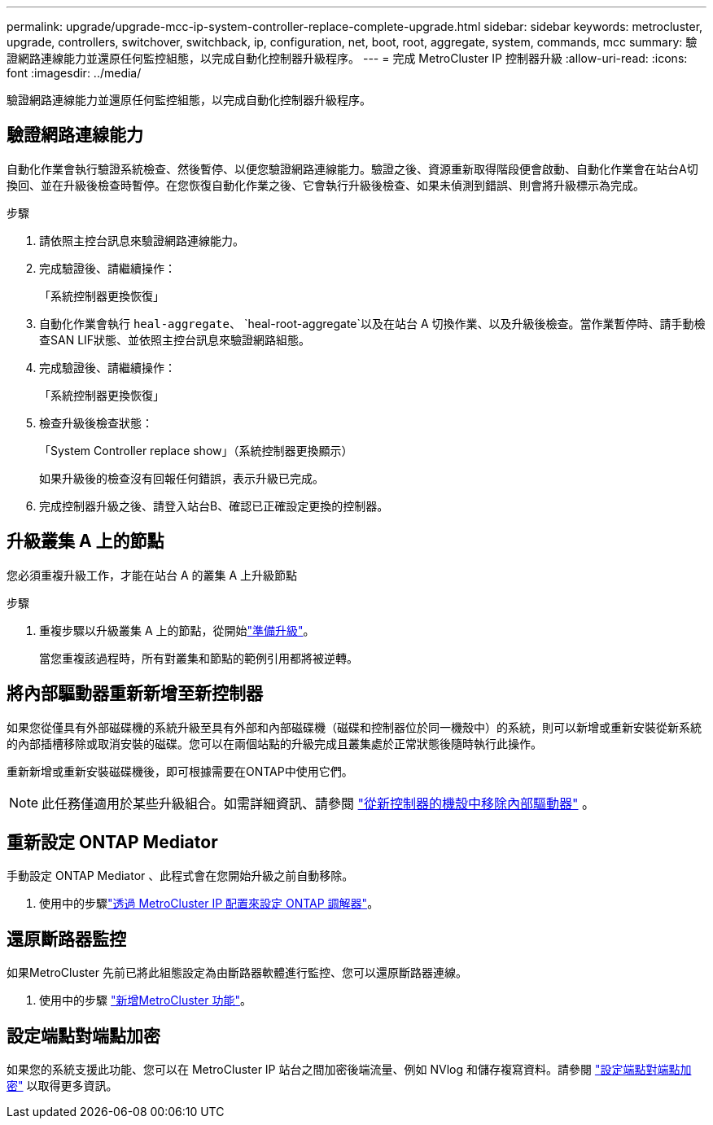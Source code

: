 ---
permalink: upgrade/upgrade-mcc-ip-system-controller-replace-complete-upgrade.html 
sidebar: sidebar 
keywords: metrocluster, upgrade, controllers, switchover, switchback, ip, configuration, net, boot, root, aggregate, system, commands, mcc 
summary: 驗證網路連線能力並還原任何監控組態，以完成自動化控制器升級程序。 
---
= 完成 MetroCluster IP 控制器升級
:allow-uri-read: 
:icons: font
:imagesdir: ../media/


[role="lead"]
驗證網路連線能力並還原任何監控組態，以完成自動化控制器升級程序。



== 驗證網路連線能力

自動化作業會執行驗證系統檢查、然後暫停、以便您驗證網路連線能力。驗證之後、資源重新取得階段便會啟動、自動化作業會在站台A切換回、並在升級後檢查時暫停。在您恢復自動化作業之後、它會執行升級後檢查、如果未偵測到錯誤、則會將升級標示為完成。

.步驟
. 請依照主控台訊息來驗證網路連線能力。
. 完成驗證後、請繼續操作：
+
「系統控制器更換恢復」

. 自動化作業會執行 `heal-aggregate`、 `heal-root-aggregate`以及在站台 A 切換作業、以及升級後檢查。當作業暫停時、請手動檢查SAN LIF狀態、並依照主控台訊息來驗證網路組態。
. 完成驗證後、請繼續操作：
+
「系統控制器更換恢復」

. 檢查升級後檢查狀態：
+
「System Controller replace show」（系統控制器更換顯示）

+
如果升級後的檢查沒有回報任何錯誤，表示升級已完成。

. 完成控制器升級之後、請登入站台B、確認已正確設定更換的控制器。




== 升級叢集 A 上的節點

您必須重複升級工作，才能在站台 A 的叢集 A 上升級節點

.步驟
. 重複步驟以升級叢集 A 上的節點，從開始link:upgrade-mcc-ip-system-controller-replace-supported-platforms.html["準備升級"]。
+
當您重複該過程時，所有對叢集和節點的範例引用都將被逆轉。





== 將內部驅動器重新新增至新控制器

如果您從僅具有外部磁碟機的系統升級至具有外部和內部磁碟機（磁碟和控制器位於同一機殼中）的系統，則可以新增或重新安裝從新系統的內部插槽移除或取消安裝的磁碟。您可以在兩個站點的升級完成且叢集處於正常狀態後隨時執行此操作。

重新新增或重新安裝磁碟機後，即可根據需要在ONTAP中使用它們。


NOTE: 此任務僅適用於某些升級組合。如需詳細資訊、請參閱 link:upgrade-mcc-ip-system-controller-replace-restore-hba-set-ha.html#remove-internal-drives-from-the-chassis-on-the-new-controller["從新控制器的機殼中移除內部驅動器"] 。



== 重新設定 ONTAP Mediator

手動設定 ONTAP Mediator 、此程式會在您開始升級之前自動移除。

. 使用中的步驟link:../install-ip/task_configuring_the_ontap_mediator_service_from_a_metrocluster_ip_configuration.html["透過 MetroCluster IP 配置來設定 ONTAP 調解器"]。




== 還原斷路器監控

如果MetroCluster 先前已將此組態設定為由斷路器軟體進行監控、您可以還原斷路器連線。

. 使用中的步驟 http://docs.netapp.com/ontap-9/topic/com.netapp.doc.hw-metrocluster-tiebreaker/GUID-7259BCA4-104C-49C6-BAD0-1068CA2A3DA5.html["新增MetroCluster 功能"]。




== 設定端點對端點加密

如果您的系統支援此功能、您可以在 MetroCluster IP 站台之間加密後端流量、例如 NVlog 和儲存複寫資料。請參閱 link:../maintain/task-configure-encryption.html["設定端點對端點加密"] 以取得更多資訊。
